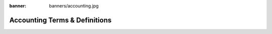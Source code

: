 :banner: banners/accounting.jpg

==============================
Accounting Terms & Definitions
==============================

.. glossary::

   Journal

     A journal is like a folder in which you record all transactions
     of the same type: all the statements of a bank account, all
     customer invoices, all vendor invoices. It's used to organize
     similar transactions together.

   Payment Terms

     Payment terms describe how and when a customer invoice (or
     vendor invoice) should be paid over the time. Example: 30% direct
     payment, balance due in two months.

   Bank Reconciliation

     Bank reconciliation is the process of matching transactions from your bank 
     records with existing journal items or creating new journal items on the
     fly. It is a process of verification to ensure that your bank and your 
     records in Twenty20 say the same thing.

   Reconciliation

     Journal items reconciliation is the process of linking several
     journal items together like an invoice and a payment. This allows you
     to mark invoices as paid. It is also useful when comparing values of 
     'goods received not invoiced' and 'goods shipped not invoiceed' accounts.

   Deposit Ticket

     Deposit tickets group several payment orders (usually checks)
     that are deposited together at the bank at the same time. This 
     allows an easy reconciliation with the bank statement line if 
     the line has one line per deposit.

   Journal Entry

     A journal entry is an accounting transaction,
     usually related to a financial document: invoice, payment,
     receipt, etc. A journal entry always consists of at least two
     lines, described here as journal items, which credit or debit 
     specific accounts. The sum of the credits of all journal items 
     of a journal entry must be equal to the sum of their debits 
     for the entry to be valid.

   Journal Item

     A line of a journal entry, with a monetary debit or credit
     associated with a specific account.

   Analytic Accounts

     Sometimes called **Cost Accounts**, are
     accounts that are not part of the chart of accounts and that
     allow you to track costs and revenues. Analytic accounts are usually
     grouped by projects, departments, etc. for analysis of a company's 
     expenditures. Every journal item is posted in a regular account 
     in the chart of account and can be posted to an analytic account 
     for the purpose of reporting or analysis.

   Analytic Entries

     Costs or revenues posted to analytic accounts,
     usually related to journal entries.

   Sales Receipt

     A receipt or other slip of paper issued by a store
     or other vendor describing the details of a purchase (amount, 
     date, department, etc.). Sales receipt are usually used
     instead of invoices if the sale is paid in cash in a store.

   Fixed Assets

     Property owned by the company, usually with a useful life greater 
     than one reporting period. Twenty20 Asset management is used to manage
     the depreciation / amortization of the asset over the time. Typical 
     examples would be capital equipment, vehicles, and real estate.

   Deferred Revenues

     Are used to recognize revenues for sales of 
     services that are provided over a long period of time. If you
     sell a 3 year maintenance contract, you can use the deferred
     revenue mechanism to recognize 1/36 of the revenue every month 
     until the contract expires, rather than taking it all initially 
     or at the end.

   Fiscal Position

     Define the taxes that should be applied for a
     specific customer/vendor or invoice. Example: If some customers
     benefit from specific taxes (government, construction companies,
     EU companies that are VAT subjected,…), you can assign a fiscal
     position to them and the right tax will be selected according to
     the products they buy.

